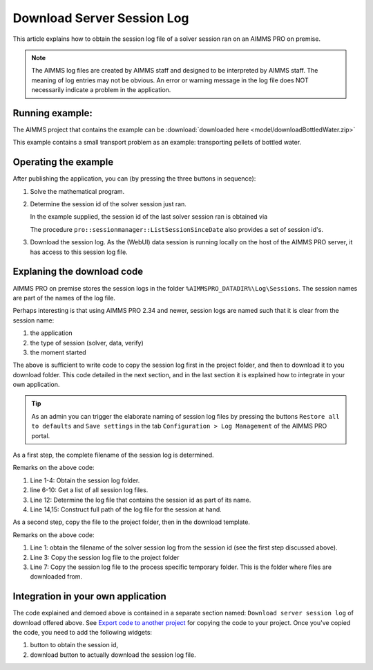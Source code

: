 Download Server Session Log
=============================

This article explains how to obtain the session log file of a solver session ran on an AIMMS PRO on premise.

.. note:: 

    The AIMMS log files are created by AIMMS staff and designed to be interpreted by AIMMS staff. 
    The meaning of log entries may not be obvious. 
    An error or warning message in the log file does NOT necessarily indicate a problem in the application. 


Running example:
-----------------

The AIMMS project that contains the example can be :download:`downloaded here <model/downloadBottledWater.zip>`

This example contains a small transport problem as an example: transporting pellets of bottled water.

Operating the example
----------------------

After publishing the application, you can (by pressing the three buttons in sequence):

.. image:: images/solved-downloaded-session-log.png
    :align: center

#.  Solve the mathematical program.

#.  Determine the session id of the solver session just ran.

    In the example supplied, the session id of the last solver session ran is obtained via 

    .. code-block:: aimms
        :linenos:

        sp_serverSession := pro::session::CurrentSession();

    The procedure ``pro::sessionmanager::ListSessionSinceDate`` also provides a set of session id's.

#.  Download the session log.  As the (WebUI) data session is running locally on the host of the AIMMS PRO server, it has access to this session log file.


Explaning the download code
--------------------------------

AIMMS PRO on premise stores the session logs in the folder ``%AIMMSPRO_DATADIR%\Log\Sessions``.
The session names are part of the names of the log file. 

Perhaps interesting is that using AIMMS PRO 2.34 and newer, session logs are named such that it is clear from the session name:

#.  the application

#.  the type of session (solver, data, verify)

#.  the moment started

The above is sufficient to write code to copy the session log first in the project folder, and then to download it to you download folder. 
This code detailed in the next section, and in the last section it is explained how to integrate in your own application. 

.. tip:: As an admin you can trigger the elaborate naming of session log files by pressing the buttons ``Restore all to defaults`` and ``Save settings`` in the tab ``Configuration > Log Management`` of the AIMMS PRO portal.


As a first step, the complete filename of the session log is determined.

.. code-block:: aimms
    :linenos:

    EnvironmentGetString(
        Key   :  "AIMMSPRO_DATADIR", 
        Value :  sp_proDataDir);
    sp_sessionLogDir := sp_proDataDir + "\\Log\\Sessions";
    
    DirectoryGetFiles(
        directory       :  sp_sessionLogDir, 
        filter          :  "*.log", 
        filenames       :  sp_filenames(i_fileNumber), 
        recursive       :  0);

    ep_logFileNo := first( i_fileNumber | findString(sp_filenames(i_fileNumber), sp_serverSession ) );
    if ep_logFileNo then
        sp_baseSessionLogFilename := sp_filenames(ep_logFileNo) ;
        sp_originalSessionLogfileLocation := sp_sessionLogDir + "\\" + sp_baseSessionLogFilename ;
    else
        sp_originalSessionLogfileLocation := "" ;
        raise warning "session log file for " + sp_serverSession + " not found." ;
    endif ;

Remarks on the above code:

#.  Line 1-4: Obtain the session log folder.

#.  line 6-10: Get a list of all session log files.

#.  Line 12: Determine the log file that contains the session id as part of its name.

#.  Line 14,15: Construct full path of the log file for the session at hand.

As a second step, copy the file to the project folder, then in the download template.

.. code-block:: aimms
    :linenos:

    pr_getSessionLogFile(sp_serverSession, sp_baseSessionLogfilename, sp_originalSessionLogfileLocation);
    fileLocation := sp_baseSessionLogfilename ;
    FileCopy( sp_originalSessionLogfileLocation, fileLocation );

    sp_FileProcessSpecificFileName := webui::GetIOFilePath(FileLocation);
    if fileLocation <> sp_FileProcessSpecificFileName then
        fileCopy( fileLocation, sp_FileProcessSpecificFileName );
    endif ;

    StatusCode := webui::ReturnStatusCode('CREATED');
    StatusDescription := "Nice.";

Remarks on the above code:

#.  Line 1: obtain the filename of the solver session log from the session id (see the first step discussed above).

#.  Line 3: Copy the session log file to the project folder

#.  Line 7: Copy the session log file to the process specific temporary folder.  
    This is the folder where files are downloaded from.

Integration in your own application
-----------------------------------

The code explained and demoed above is contained in a separate section named: ``Download server session log`` of download offered above.
See `Export code to another project <https://how-to.aimms.com/Articles/145/145-import-export-section.html>`_ for copying the code to your project.
Once you've copied the code, you need to add the following widgets:

#.  button to obtain the session id, 

#.  download button to actually download the session log file.


